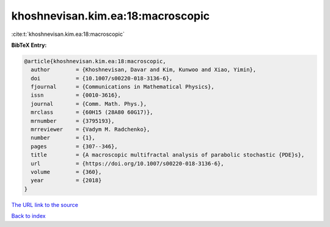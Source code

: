 khoshnevisan.kim.ea:18:macroscopic
==================================

:cite:t:`khoshnevisan.kim.ea:18:macroscopic`

**BibTeX Entry:**

.. code-block:: bibtex

   @article{khoshnevisan.kim.ea:18:macroscopic,
     author        = {Khoshnevisan, Davar and Kim, Kunwoo and Xiao, Yimin},
     doi           = {10.1007/s00220-018-3136-6},
     fjournal      = {Communications in Mathematical Physics},
     issn          = {0010-3616},
     journal       = {Comm. Math. Phys.},
     mrclass       = {60H15 (28A80 60G17)},
     mrnumber      = {3795193},
     mrreviewer    = {Vadym M. Radchenko},
     number        = {1},
     pages         = {307--346},
     title         = {A macroscopic multifractal analysis of parabolic stochastic {PDE}s},
     url           = {https://doi.org/10.1007/s00220-018-3136-6},
     volume        = {360},
     year          = {2018}
   }
`The URL link to the source <https://doi.org/10.1007/s00220-018-3136-6>`_


`Back to index <../By-Cite-Keys.html>`_
